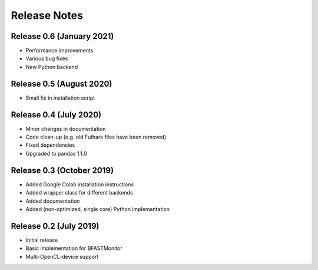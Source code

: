 .. -*- rst -*-

Release Notes
=============

Release 0.6 (January 2021)
-------------------------
* Performance improvements
* Various bug fixes 
* New Python backend

Release 0.5 (August 2020)
----------------------------
* Small fix in installation script 

Release 0.4 (July 2020)
----------------------------
* Minor changes in documentation
* Code clean-up (e.g. old Futhark files have been removed)
* Fixed dependencies
* Upgraded to pandas 1.1.0

Release 0.3 (October 2019)
----------------------------
* Added Google Colab installation instructions
* Added wrapper class for different backends
* Added documentation
* Added (non-optimized, single core) Python implementation 

Release 0.2 (July 2019)
----------------------------
* Initial release
* Basic implementation for BFASTMonitor
* Multi-OpenCL-device support
